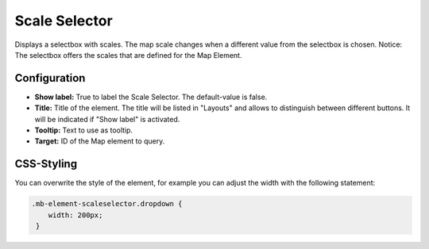 .. _scale_selector:

Scale Selector
**************

Displays a selectbox with scales. The map scale changes when a different value from the selectbox is chosen.
Notice: The selectbox offers the scales that are defined for the Map Element.

.. image:: ../../../figures/scale_selector.png
     :scale: 100

Configuration
=============

.. image:: ../../../figures/scale_selector_configuration.png
     :scale: 80

* **Show label:** True to label the Scale Selector. The default-value is false.
* **Title:** Title of the element. The title will be listed in "Layouts" and allows to distinguish between different buttons. It will be indicated if "Show label" is activated.
* **Tooltip:** Text to use as tooltip.
* **Target:** ID of the Map element to query.

CSS-Styling
===========

You can overwrite the style of the element, for example you can adjust the width with the following statement:

.. code-block:: css

                .mb-element-scaleselector.dropdown {
                    width: 200px;
                 }